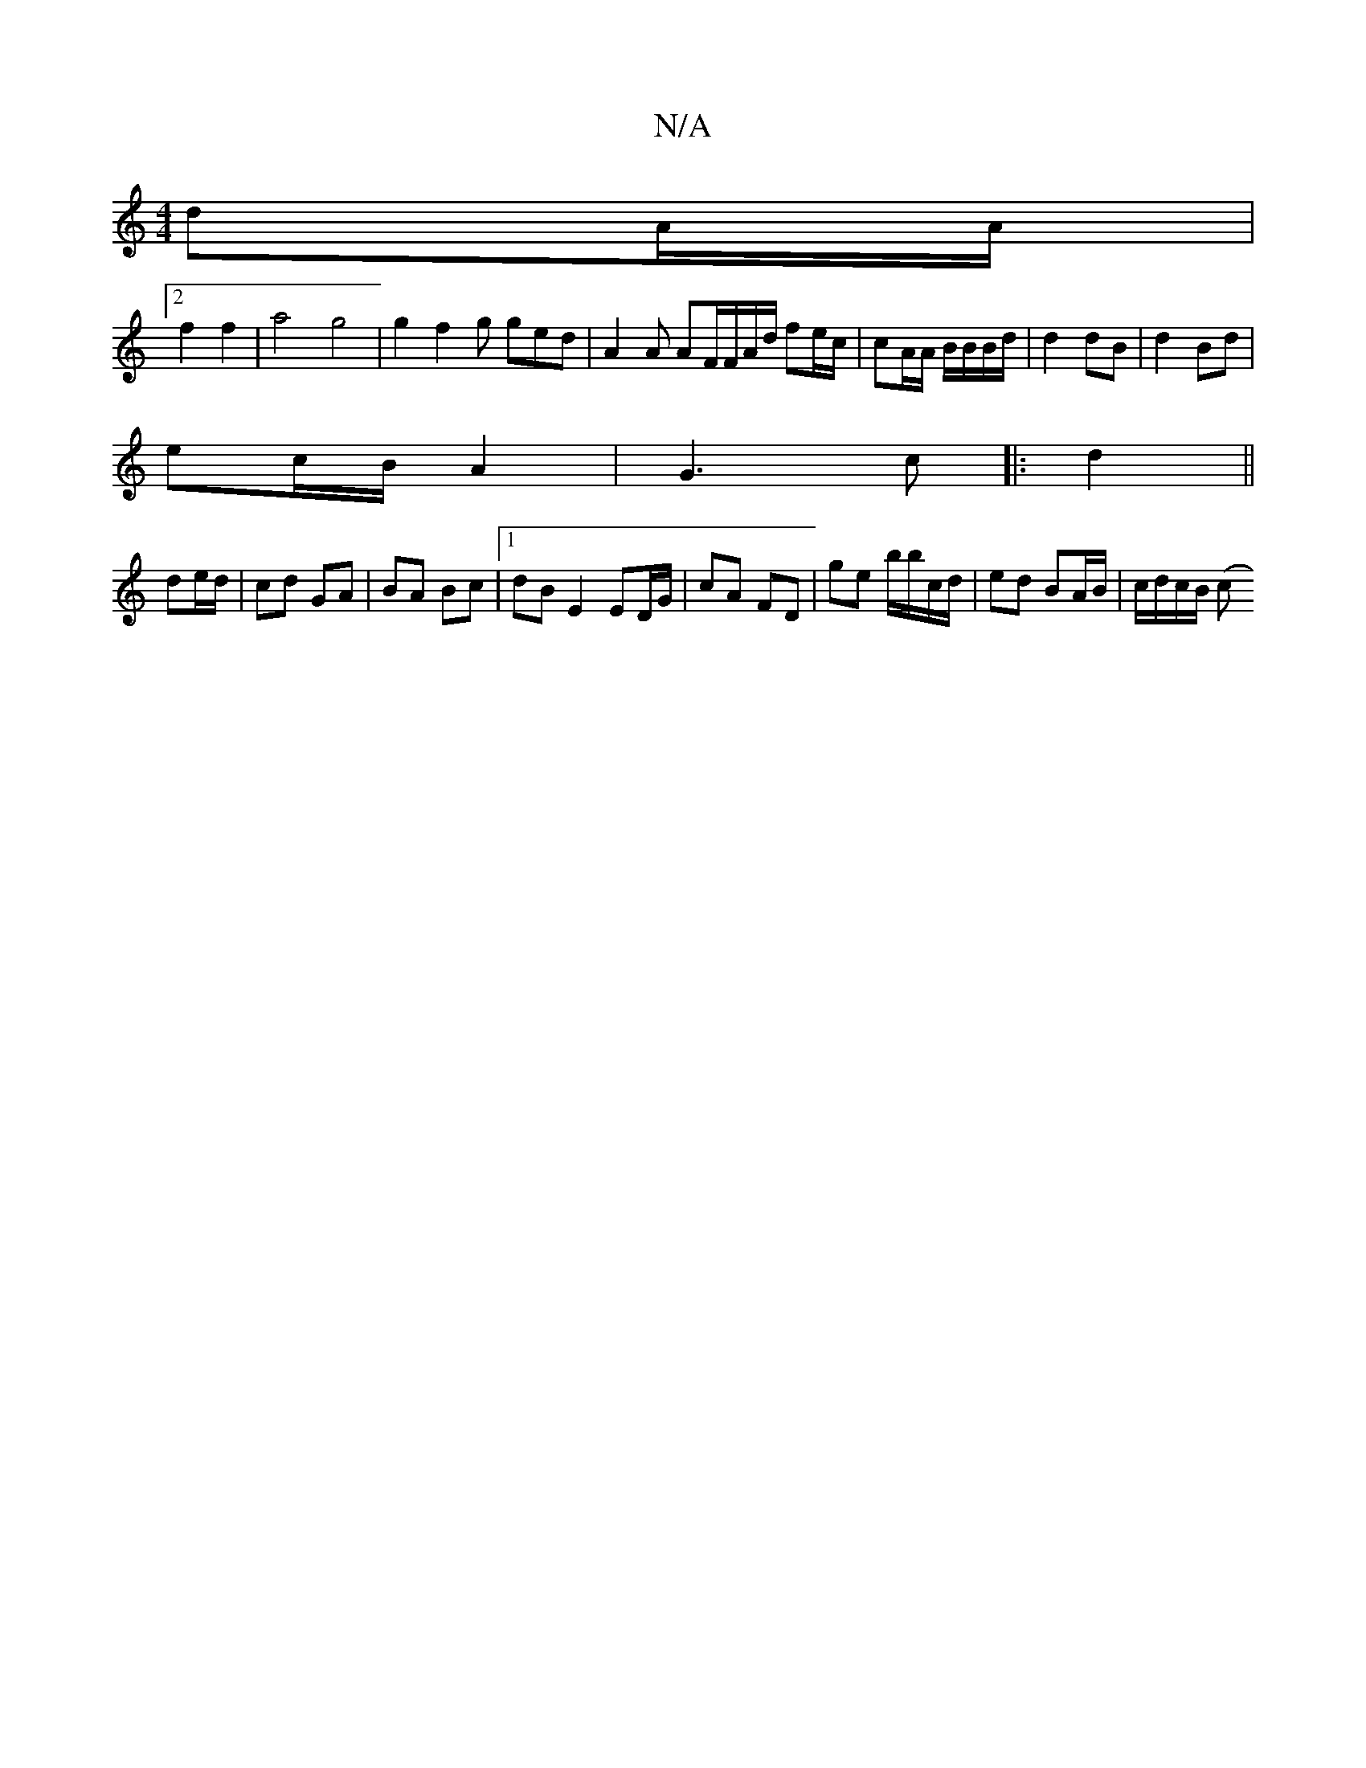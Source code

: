 X:1
T:N/A
M:4/4
R:N/A
K:Cmajor
 dA/A/ |
[2 f2 f2 | a4 g4 | g2f2 g ged | A2 A AF/F/A/d/ fe/c/ | cA/A/ B/B/B/d/ | d2 dB | d2 Bd |
ec/B/ A2 | G3 c |: d2||
de/d/|cd GA|BA Bc |1 dB E2 ED/G/ | cA FD | ge b/b/c/d/ | ed BA/B/ | c/d/c/B/ (c
